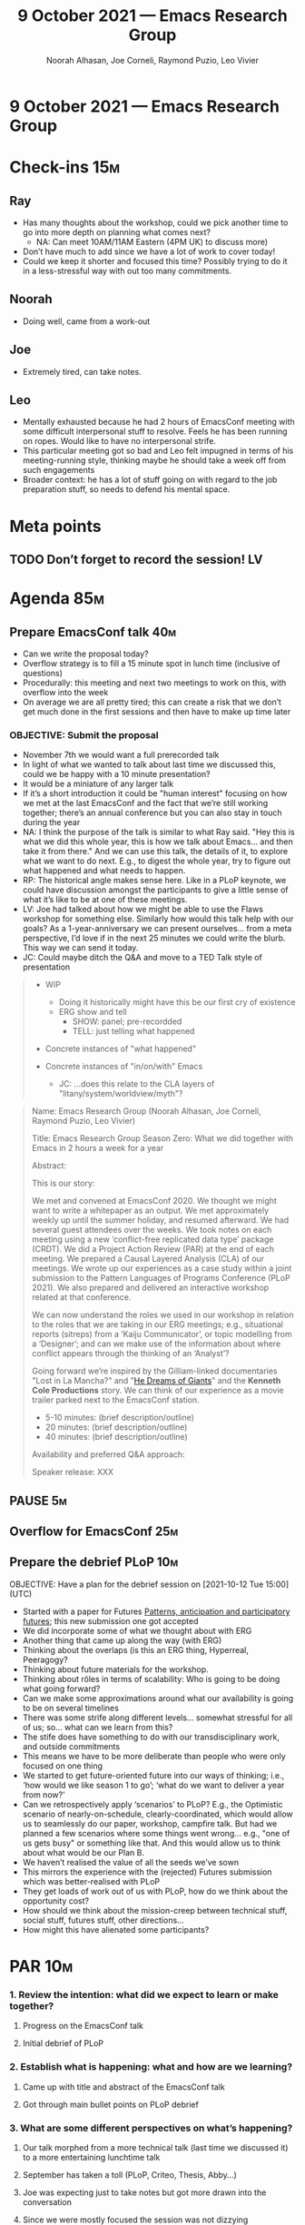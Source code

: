 :PROPERTIES:
:ID:       096ac763-4685-4c2b-9627-469beb473544
:END:
#+TITLE: 9 October 2021 — Emacs Research Group
#+Author: Noorah Alhasan, Joe Corneli, Raymond Puzio, Leo Vivier
#+roam_tag: HI
#+FIRN_UNDER: erg
# Uncomment these lines and adjust the date to match
#+FIRN_LAYOUT: erg-update
#+DATE_CREATED: <2021-10-09 Sat>

* 9 October 2021 — Emacs Research Group

* Check-ins                                                             :15m:
** Ray
- Has many thoughts about the workshop, could we pick another time to go into more depth on planning what comes next?
  - NA: Can meet 10AM/11AM Eastern (4PM UK) to discuss more)
- Don’t have much to add since we have a lot of work to cover today!
- Could we keep it shorter and focused this time?  Possibly trying to do it in a less-stressful way with out too many commitments.
** Noorah
- Doing well, came from a work-out
** Joe
- Extremely tired, can take notes.
** Leo
- Mentally exhausted because he had 2 hours of EmacsConf meeting with some difficult interpersonal stuff to resolve. Feels he has been running on ropes. Would like to have no interpersonal strife.
- This particular meeting got so bad and Leo felt impugned in terms of his meeting-running style, thinking maybe he should take a week off from such engagements
- Broader context: he has a lot of stuff going on with regard to the job preparation stuff, so needs to defend his mental space.

* Meta points
** TODO Don’t forget to record the session!                             :LV:

* Agenda                                                                :85m:
** Prepare EmacsConf talk                                              :40m:
- Can we write the proposal today?
- Overflow strategy is to fill a 15 minute spot in lunch time (inclusive of questions)
- Procedurally: this meeting and next two meetings to work on this, with overflow into the week
- On average we are all pretty tired; this can create a risk that we don’t get much done in the first sessions and then have to make up time later
*** OBJECTIVE: Submit the proposal
- November 7th we would want a full prerecorded talk
- In light of what we wanted to talk about last time we discussed this, could we be happy with a 10 minute presentation?
- It would be a miniature of any larger talk
- If it’s a short introduction it could be "human interest" focusing on how we met at the last EmacsConf and the fact that we’re still working together; there’s an annual conference but you can also stay in touch during the year
- NA: I think the purpose of the talk is similar to what Ray said. "Hey this is what we did this whole year, this is how we talk about Emacs... and then take it from there."  And we can use this talk, the details of it, to explore what we want to do next.  E.g., to digest the whole year, try to figure out what happened and what needs to happen.
- RP: The historical angle makes sense here.  Like in a PLoP keynote, we could have discussion amongst the participants to give a little sense of what it’s like to be at one of these meetings.
- LV: Joe had talked about how we might be able to use the Flaws workshop for something else.  Similarly how would this talk help with our goals?  As a 1-year-anniversary we can present ourselves... from a meta perspective, I’d love if in the next 25 minutes we could write the blurb.  This way we can send it today.
- JC: Could maybe ditch the Q&A and move to a TED Talk style of presentation

#+begin_quote
- WIP
  - Doing it historically might have this be our first cry of existence
  - ERG show and tell
    - SHOW: panel; pre-recordded
    - TELL: just telling what happened

- Concrete instances of "what happened"

- Concrete instances of "in/on/with" Emacs
  - JC: ...does this relate to the CLA layers of "litany/system/worldview/myth"?
#+end_quote

#+begin_quote
Name: Emacs Research Group (Noorah Alhasan, Joe Corneli, Raymond Puzio, Leo Vivier)

Title: Emacs Research Group Season Zero: What we did together with Emacs in 2 hours a week for a year

Abstract:

This is our story:

We met and convened at EmacsConf 2020.  We thought we might want to
write a whitepaper as an output.  We met approximately weekly up until
the summer holiday, and resumed afterward.  We had several guest
attendees over the weeks.  We took notes on each meeting using a new
‘conflict-free replicated data type’ package (CRDT).  We did a Project
Action Review (PAR) at the end of each meeting.  We prepared a Causal
Layered Analysis (CLA) of our meetings.  We wrote up our experiences
as a case study within a joint submission to the Pattern Languages of
Programs Conference (PLoP 2021).  We also prepared and delivered an
interactive workshop related at that conference.  

We can now understand the roles we used in our workshop in relation to
the roles that we are taking in our ERG meetings; e.g., situational
reports (sitreps) from a ‘Kaiju Communicator’, or topic modelling from
a ‘Designer’; and can we make use of the information about where
conflict appears through the thinking of an ‘Analyst’?

Going forward we’re inspired by the Gilliam-linked documentaries "Lost
in La Mancha?" and "[[https://en.wikipedia.org/wiki/The_Man_Who_Killed_Don_Quixote#He_Dreams_of_Giants][He Dreams of Giants]]" and the *Kenneth Cole
Productions* story.  We can think of our experience as a movie trailer
parked next to the EmacsConf station.

- 5-10 minutes: (brief description/outline)
- 20 minutes: (brief description/outline)
- 40 minutes: (brief description/outline)

Availability and preferred Q&A approach:

Speaker release: XXX

#+end_quote
** PAUSE                                                                :5m:
** Overflow for EmacsConf                                              :25m:
** Prepare the debrief PLoP                                            :10m:
OBJECTIVE: Have a plan for the debrief session on [2021-10-12 Tue 15:00] (UTC)

- Started with a paper for Futures [[https://arxiv.org/abs/2012.03736][Patterns, anticipation and participatory futures]]; this new submission one got accepted
- We did incorporate some of what we thought about with ERG
- Another thing that came up along the way (with ERG)
- Thinking about the overlaps (is this an ERG thing, Hyperreal, Peeragogy?
- Thinking about future materials for the workshop.
- Thinking about rôles in terms of scalability: Who is going to be doing what going forward?
- Can we make some approximations around what our availability is going to be on several timelines
- There was some strife along different levels… somewhat stressful for all of us; so… what can we learn from this?
- The stife does have something to do with our transdisciplinary work, and outside commitments
- This means we have to be more deliberate than people who were only focused on one thing
- We started to get future-oriented future into our ways of thinking; i.e., ‘how would we like season 1 to go’; ‘what do we want to deliver a year from now?’
- Can we retrospectively apply ‘scenarios’ to PLoP? E.g., the Optimistic scenario of nearly-on-schedule, clearly-coordinated, which would allow us to seamlessly do our paper, workshop, campfire talk.  But had we planned a few scenarios where some things went wrong… e.g., "one of us gets busy" or something like that.  And this would allow us to think about what would be our Plan B.
- We haven’t realised the value of all the seeds we’ve sown
- This mirrors the experience with the (rejected) Futures submission which was better-realised with PLoP
- They get loads of work out of us with PLoP, how do we think about the opportunity cost?
- How should we think about the mission-creep between technical stuff, social stuff, futures stuff, other directions...
- How might this have alienated some participants?

* PAR                                                                   :10m:
*** 1. Review the intention: what did we expect to learn or make together?
**** Progress on the EmacsConf talk
**** Initial debrief of PLoP
*** 2. Establish what is happening: what and how are we learning?
**** Came up with title and abstract of the EmacsConf talk
**** Got through main bullet points on PLoP debrief
*** 3. What are some different perspectives on what’s happening?
**** Our talk morphed from a more technical talk (last time we discussed it) to a more entertaining lunchtime talk
**** September has taken a toll (PLoP, Criteo, Thesis, Abby…)
**** Joe was expecting just to take notes but got more drawn into the conversation
**** Since we were mostly focused the session was not dizzying
*** 4. What did we learn or change?
**** For today: today, meta stuff could go into the presentation, future stuff could go into the PLoP.
**** Some questions:
**** What can we learn from the challenges?
**** How can we build on the opportunities that have been created?
**** How do we think about the opportunities?
*** 5. What else should we change going forward?
**** Get beyond solutions-on-paper to the challenges
**** If there are many topics, think about how to refile/reschedule them if we can’t realistically do them here; let’s not feel obliged to overload ourselves
**** Still, Saturday slots can amorphously adjust to what we want/need to accomplish

* Tentative agenda for next week

** One hour session to focus on the EmacsConf talk
- Might we in general want to bring it to 1 hour long in future weeks?
- If we already have time when we work together during the week, this could make sense
- If Leo’s busy with the job then he might want to safeguard more time on the weekend?
- Maybe need to get more pieces in play to think about the best possible time to meet

* Check-out                                                             :10m:
** LV
- I want to eat, having not eaten since 7 hours ago
- Really tired but used to the marathon
- Was really taxed from the previous meeting (like Joe) but still managed to bring an element of wealth into the interaction, with follow-through
- Next week will need to further down-scale involvement in anything not related to algorithms (and sleeping and swimming and hard commitments with EmacsConf scheduling emails)
- EmacsConf Org Mode debugging takes time but gives some insurance; EmacsConf organisation is more rife with bottlenecks (personnel robustness) than ERG
** RP
- Today went well, I liked the way what would have been a talk turned more into lunch entertainment
  - JC: side-show format?
- Happens to be wearing Kenneth Cole shoes today!
- We’ve internalised the way of working so that it’s not all dependent on one person to conduct the whole thing
- Happy with conversations about Qiantan during the week
** JC
- Tired; wasn’t in a particularly good mood as a result of the talk he has before ERG which was particularly taxing.
- Has to keep catching up with his rest; last week was stressful, but things might be looking up!
- Still trying to catch up on his rest and making good on his commitment to treat people well
** NA
- Today was great, glad we finished (sort of) the abstract
- Wants to take a nap!
